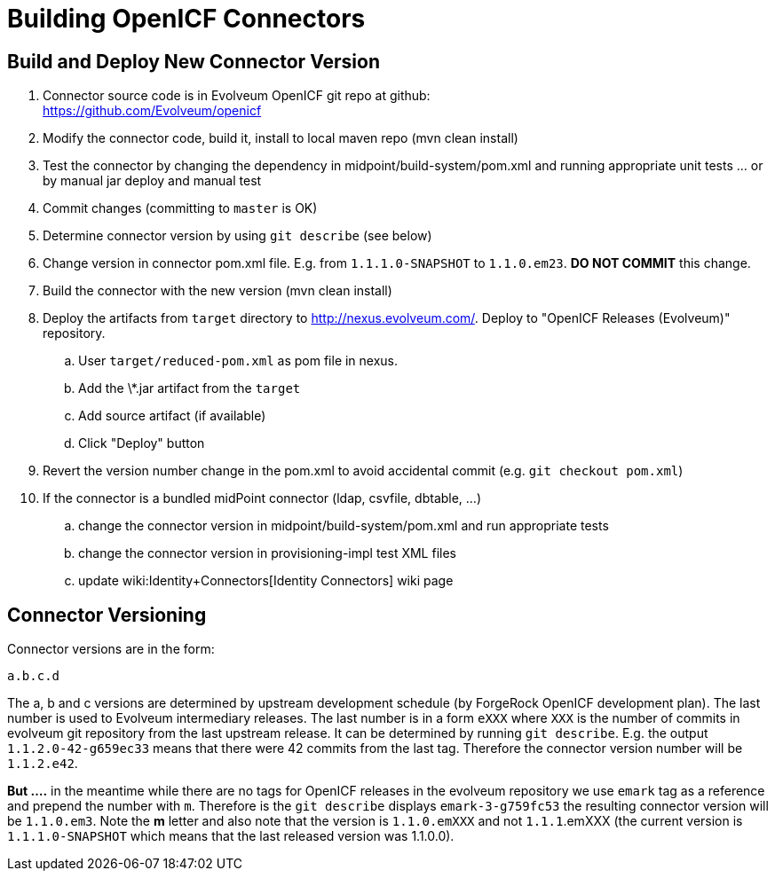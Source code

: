 = Building OpenICF Connectors
:page-wiki-name: Building Connectors
:page-wiki-metadata-create-user: semancik
:page-wiki-metadata-create-date: 2013-08-09T15:58:35.510+02:00
:page-wiki-metadata-modify-user: semancik
:page-wiki-metadata-modify-date: 2014-08-30T20:27:25.800+02:00
:page-obsolete: true
:page-upkeep-status: green

== Build and Deploy New Connector Version

. Connector source code is in Evolveum OpenICF git repo at github: +
link:https://github.com/Evolveum/openicf[https://github.com/Evolveum/openicf]

. Modify the connector code, build it, install to local maven repo (mvn clean install)

. Test the connector by changing the dependency in midpoint/build-system/pom.xml and running appropriate unit tests ...  or by manual jar deploy and manual test

. Commit changes (committing to `master` is OK)

. Determine connector version by using `git describe` (see below)

. Change version in connector pom.xml file.
E.g. from `1.1.1.0-SNAPSHOT` to `1.1.0.em23`. *DO NOT COMMIT* this change.

. Build the connector with the new version (mvn clean install)

. Deploy the artifacts from `target` directory to link:http://nexus.evolveum.com/[http://nexus.evolveum.com/]. Deploy to "OpenICF Releases (Evolveum)" repository.

.. User `target/reduced-pom.xml` as pom file in nexus.

.. Add the \*.jar artifact from the `target`

.. Add source artifact (if available)

.. Click "Deploy" button



. Revert the version number change in the pom.xml to avoid accidental commit (e.g. `git checkout pom.xml`)

. If the connector is a bundled midPoint connector (ldap, csvfile, dbtable, ...)  +


.. change the connector version in midpoint/build-system/pom.xml and run appropriate tests

.. change the connector version in provisioning-impl test XML files

.. update wiki:Identity+Connectors[Identity Connectors] wiki page




== Connector Versioning

Connector versions are in the form:

`a.b.c.d`

The a, b and c versions are determined by upstream development schedule (by ForgeRock OpenICF development plan).
The last number is used to Evolveum intermediary releases.
The last number is in a form `eXXX` where `XXX` is the number of commits in evolveum git repository from the last upstream release.
It can be determined by running `git describe`. E.g. the output `1.1.2.0-42-g659ec33` means that there were 42 commits from the last tag.
Therefore the connector version number will be `1.1.2.e42`.

*But ....* in the meantime while there are no tags for OpenICF releases in the evolveum repository we use `emark` tag as a reference and prepend the number with `m`. Therefore is the `git describe` displays `emark-3-g759fc53` the resulting connector version will be `1.1.0.em3`. Note the *m* letter and also note that the version is `1.1.0.emXXX` and not `1.1.1`.emXXX (the current version is `1.1.1.0-SNAPSHOT` which means that the last released version was 1.1.0.0).